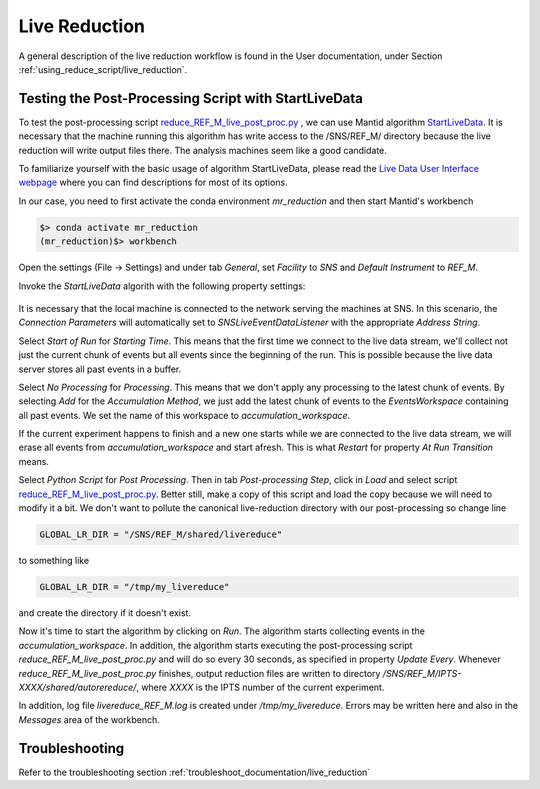 .. _livereduction:

Live Reduction
==============

A general description of the live reduction workflow is found in the User documentation,
under Section :ref:`using_reduce_script/live_reduction`.


Testing the Post-Processing Script with StartLiveData
-----------------------------------------------------

To test the post-processing script
`reduce_REF_M_live_post_proc.py <https://github.com/neutrons/MagnetismReflectometer/blob/next/src/mr_livereduce/reduce_REF_M_live_post_proc.py>`_
, we can use Mantid algorithm
`StartLiveData <https://docs.mantidproject.org/nightly/algorithms/StartLiveData-v1.html>`_.
It is necessary that the machine running this algorithm has write access to the /SNS/REF_M/ directory
because the live reduction will write output files there. The analysis machines seem like a good candidate.

To familiarize yourself with the basic usage of algorithm StartLiveData,
please read the
`Live Data User Interface webpage <https://docs.mantidproject.org/v4.0.0/tutorials/mantid_basic_course/live_data_analysis/03_live_data_user_interface.html>`_
where you can find descriptions for most of its options.

In our case, you need to first activate the conda environment `mr_reduction` and then start Mantid's workbench

.. code-block:: bash

   $> conda activate mr_reduction
   (mr_reduction)$> workbench

Open the settings (File -> Settings) and under tab `General`,
set `Facility` to `SNS` and `Default Instrument` to `REF_M`.

Invoke the `StartLiveData` algorith with the following property settings:

.. figure:: ./media/livereduction_1.png
   :alt: settings for StartLiveData.
   :align: center
   :width: 800

It is necessary that the local machine is connected to the network serving the machines at SNS.
In this scenario, the `Connection Parameters` will automatically set to `SNSLiveEventDataListener`
with the appropriate `Address String`.

Select `Start of Run` for `Starting Time`. This means that the first time we connect to the live data stream,
we'll collect not just the current chunk of events but all events since the beginning of the run.
This is possible because the live data server stores all past events in a buffer.

Select `No Processing` for `Processing`. This means that we don't apply any processing to the latest chunk of events.
By selecting `Add` for the `Accumulation Method`, we just add the latest chunk of events to the `EventsWorkspace`
containing all past events. We set the name of this workspace to `accumulation_workspace`.

If the current experiment happens to finish and a new one starts while we are connected to the live data stream,
we will erase all events from `accumulation_workspace` and start afresh.
This is what `Restart` for property `At Run Transition` means.

Select `Python Script` for `Post Processing`.
Then in tab `Post-processing Step`, click in `Load` and select script
`reduce_REF_M_live_post_proc.py <https://github.com/neutrons/MagnetismReflectometer/blob/next/src/mr_livereduce/reduce_REF_M_live_post_proc.py>`_.
Better still, make a copy of this script and load the copy because we will need to modify it a bit.
We don't want to pollute the canonical live-reduction directory with our post-processing so change line

.. code-block:: python

   GLOBAL_LR_DIR = "/SNS/REF_M/shared/livereduce"

to something like

.. code-block:: python

   GLOBAL_LR_DIR = "/tmp/my_livereduce"

and create the directory if it doesn't exist.

Now it's time to start the algorithm by clicking on `Run`.
The algorithm starts collecting events in the `accumulation_workspace`.
In addition, the algorithm starts executing the post-processing script
`reduce_REF_M_live_post_proc.py` and will do so every 30 seconds, as specified in property `Update Every`.
Whenever `reduce_REF_M_live_post_proc.py` finishes,
output reduction files are written to directory `/SNS/REF_M/IPTS-XXXX/shared/autorereduce/`,
where `XXXX` is the IPTS number of the current experiment.

In addition, log file `livereduce_REF_M.log` is created under `/tmp/my_livereduce`.
Errors may be written here and also in the `Messages` area of the workbench.

Troubleshooting
---------------

Refer to the troubleshooting section :ref:`troubleshoot_documentation/live_reduction`
